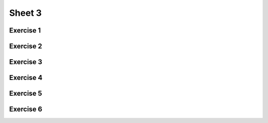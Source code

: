 .. This file is part of the OpenDSA eTextbook project. See
.. http://opendsa.org for more details.
.. Copyright (c) 2012-2020 by the OpenDSA Project Contributors, and
.. distributed under an MIT open source license.

.. avmetadata::
   :author: Mostafa Mohammed
   :requires:
   :satisfies:
   :topic:

Sheet 3
=======

Exercise 1
----------

.. avembed:: AV/OpenFLAP/exercises/FLAssignments/Sheet_3/sheet3exercise1.html pe
   :long_name: Sheet 3 Exercise 1 Regular Expressions Exercise


Exercise 2
----------

.. avembed:: AV/OpenFLAP/exercises/FLAssignments/Sheet_3/sheet3exercise2.html pe
   :long_name: Sheet 3 Exercise 1 Regular Expressions Exercise

Exercise 3
----------

.. avembed:: AV/OpenFLAP/exercises/FLAssignments/Sheet_3/sheet3exercise3.html pe
   :long_name: Sheet 3 Exercise 1 Regular Expressions Exercise


Exercise 4
----------

.. avembed:: AV/OpenFLAP/exercises/FLAssignments/Sheet_3/sheet3exercise4.html pe
   :long_name: Sheet 3 Exercise 4 Give a left-linear grammar for the following an NFA


Exercise 5
----------

.. avembed:: AV/OpenFLAP/exercises/FLAssignments/Sheet_3/sheet3exercise5.html pe
   :long_name: Sheet 3 Exercise 5 Give a left-linear grammar for a language


Exercise 6
----------

.. avembed:: AV/OpenFLAP/exercises/FLAssignments/Sheet_3/sheet3exercise6.html pe
   :long_name: Sheet 3 Exercise 6 Find a regular grammar for a language




